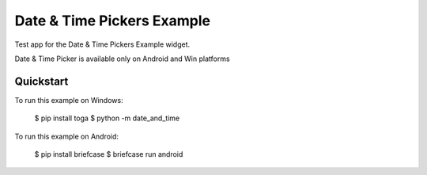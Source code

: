 Date & Time Pickers Example
===================

Test app for the Date & Time Pickers Example widget.

Date & Time Picker is available only on Android and Win platforms

Quickstart
~~~~~~~~~~

To run this example on Windows:

    $ pip install toga
    $ python -m date_and_time

To run this example on Android:

    $ pip install briefcase
    $ briefcase run android